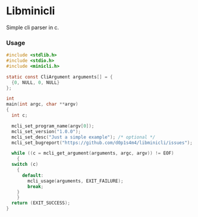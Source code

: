 * Libminicli

Simple cli parser in c.

*** Usage

#+BEGIN_SRC C
  #include <stdlib.h>
  #include <stdio.h>
  #include <minicli.h>

  static const CliArgument arguments[] = {
    {0, NULL, 0, NULL}
  };

  int
  main(int argc, char **argv)
  {
    int c;

    mcli_set_program_name(argv[0]);
    mcli_set_version("1.0.0");
    mcli_set_desc("Just a simple example"); /* optional */
    mcli_set_bugreport("https://github.com/d0p1s4m4/libminicli/issues"); /* optional */

    while ((c = mcli_get_argument(arguments, argc, argv)) != EOF)
      {
	switch (c)
	  {
	    default:
	      mcli_usage(arguments, EXIT_FAILURE);
	      break;
	  }
      }
    return (EXIT_SUCCESS);
  }
#+END_SRC
